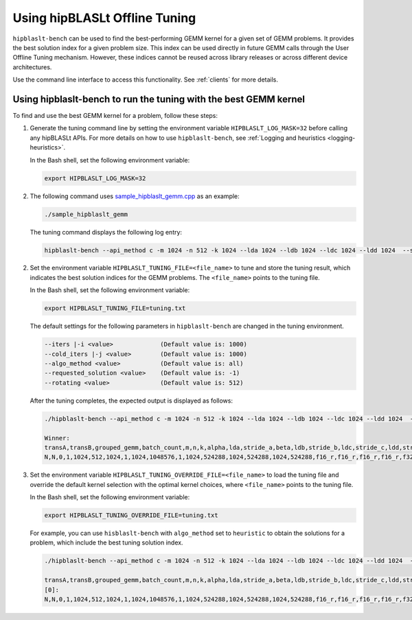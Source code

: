 .. meta::
   :description: How to use the hipBLASLt offline tuning utility
   :keywords: hipBLASLt, ROCm, library, API, tool, tuning, GEMM, offline tuning, utility

.. _how-to-use-hipblaslt-offline-tuning:

********************************
Using hipBLASLt Offline Tuning
********************************

``hipblaslt-bench`` can be used to find the best-performing GEMM kernel for a given set of GEMM problems.
It provides the best solution index for a given problem size.
This index can be used directly in future GEMM calls through the User Offline Tuning mechanism.
However, these indices cannot be reused across library releases or across different device architectures.

Use the command line interface to access this functionality. See :ref:`clients` for more details.

Using hipblaslt-bench to run the tuning with the best GEMM kernel
=================================================================

To find and use the best GEMM kernel for a problem, follow these steps:

#. Generate the tuning command line by setting the environment variable ``HIPBLASLT_LOG_MASK=32`` before calling any hipBLASLt APIs. For more details on how to use ``hipblaslt-bench``, see :ref:`Logging and heuristics <logging-heuristics>`.

   In the Bash shell, set the following environment variable:

   .. code-block:: bash

      export HIPBLASLT_LOG_MASK=32

#. The following command uses `sample_hipblaslt_gemm.cpp <https://github.com/ROCm/hipBLASLt/blob/develop/clients/samples/01_basic_gemm/sample_hipblaslt_gemm.cpp>`_ as an example:

   .. code-block:: bash

      ./sample_hipblaslt_gemm

   The tuning command displays the following log entry:

   .. code-block:: bash

      hipblaslt-bench --api_method c -m 1024 -n 512 -k 1024 --lda 1024 --ldb 1024 --ldc 1024 --ldd 1024  --stride_a 0 --stride_b 0 --stride_c 0 --stride_d 0  --alpha 1.000000 --beta 1.000000 --transA N --transB N --batch_count 1  --a_type f16_r --b_type f16_r --c_type f16_r --d_type f16_r --scale_type f32_r --bias_type f32_r   --compute_type f32_r --algo_method index --solution_index 56073

2. Set the environment variable ``HIPBLASLT_TUNING_FILE=<file_name>`` to tune and store the tuning result, which indicates the best solution
   indices for the GEMM problems. The ``<file_name>`` points to the tuning file.

   In the Bash shell, set the following environment variable:

   .. code-block:: bash

      export HIPBLASLT_TUNING_FILE=tuning.txt
   
   The default settings for the following parameters in ``hipblaslt-bench`` are changed in the tuning environment.

   .. code-block:: bash

      --iters |-i <value>             (Default value is: 1000)
      --cold_iters |-j <value>        (Default value is: 1000)
      --algo_method <value>           (Default value is: all)
      --requested_solution <value>    (Default value is: -1)
      --rotating <value>              (Default value is: 512)

   After the tuning completes, the expected output is displayed as follows:

   .. code-block:: bash

      ./hipblaslt-bench --api_method c -m 1024 -n 512 -k 1024 --lda 1024 --ldb 1024 --ldc 1024 --ldd 1024  --stride_a 0 --stride_b 0 --stride_c 0 --stride_d 0  --alpha 1.000000 --beta 1.000000 --transA N --transB N --batch_count 1  --a_type f16_r --b_type f16_r --c_type f16_r --d_type f16_r --scale_type f32_r --bias_type f32_r   --compute_type f32_r --algo_method index --solution_index 56073
      
      Winner: 
      transA,transB,grouped_gemm,batch_count,m,n,k,alpha,lda,stride_a,beta,ldb,stride_b,ldc,stride_c,ldd,stride_d,a_type,b_type,c_type,d_type,compute_type,scaleA,scaleB,scaleC,scaleD,amaxD,activation_type,bias_vector,bias_type,rotating_buffer,hipblaslt-Gflops,hipblaslt-GB/s,us,soulution_index
      N,N,0,1,1024,512,1024,1,1024,1048576,1,1024,524288,1024,524288,1024,524288,f16_r,f16_r,f16_r,f16_r,f32_r,0,0,0,0,0,none,0,f32_r,512,66613.8,363.509,16.1189,56537


3. Set the environment variable ``HIPBLASLT_TUNING_OVERRIDE_FILE=<file_name>`` to load the tuning file and override
   the default kernel selection with the optimal kernel choices, where ``<file_name>`` points to the tuning file.

   In the Bash shell, set the following environment variable:

   .. code-block:: bash

      export HIPBLASLT_TUNING_OVERRIDE_FILE=tuning.txt
   
   For example, you can use ``hisblaslt-bench`` with ``algo_method`` set to ``heuristic`` to obtain the solutions for a problem,
   which include the best tuning solution index.

   .. code-block:: bash

      ./hipblaslt-bench --api_method c -m 1024 -n 512 -k 1024 --lda 1024 --ldb 1024 --ldc 1024 --ldd 1024  --stride_a 0 --stride_b 0 --stride_c 0 --stride_d 0  --alpha 1.000000 --beta 1.000000 --transA N --transB N --batch_count 1  --a_type f16_r --b_type f16_r --c_type f16_r --d_type f16_r --scale_type f32_r --bias_type f32_r   --compute_type f32_r --algo_method heuristic --requested_solution 1 --print_kernel_info
      
      transA,transB,grouped_gemm,batch_count,m,n,k,alpha,lda,stride_a,beta,ldb,stride_b,ldc,stride_c,ldd,stride_d,a_type,b_type,c_type,d_type,compute_type,scaleA,scaleB,scaleC,scaleD,amaxD,activation_type,bias_vector,bias_type,rotating_buffer,hipblaslt-Gflops,hipblaslt-GB/s,us,soulution_index
      [0]:
      N,N,0,1,1024,512,1024,1,1024,1048576,1,1024,524288,1024,524288,1024,524288,f16_r,f16_r,f16_r,f16_r,f32_r,0,0,0,0,0,none,0,f32_r,512,37575.2,205.047,28.5758,56537
      
